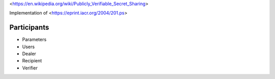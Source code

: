 <https://en.wikipedia.org/wiki/Publicly_Verifiable_Secret_Sharing>

Implementation of <https://eprint.iacr.org/2004/201.ps>


Participants
============

* Parameters
* Users
* Dealer
* Recipient
* Verifier
